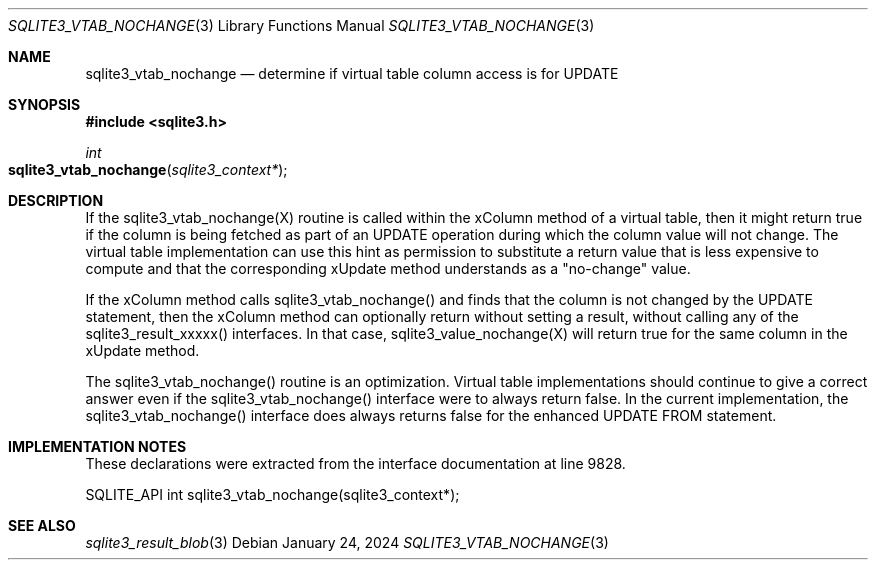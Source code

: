 .Dd January 24, 2024
.Dt SQLITE3_VTAB_NOCHANGE 3
.Os
.Sh NAME
.Nm sqlite3_vtab_nochange
.Nd determine if virtual table column access is for UPDATE
.Sh SYNOPSIS
.In sqlite3.h
.Ft int
.Fo sqlite3_vtab_nochange
.Fa "sqlite3_context*"
.Fc
.Sh DESCRIPTION
If the sqlite3_vtab_nochange(X) routine is called within the xColumn
method of a virtual table, then it might return true if
the column is being fetched as part of an UPDATE operation during which
the column value will not change.
The virtual table implementation can use this hint as permission to
substitute a return value that is less expensive to compute and that
the corresponding xUpdate method understands as a "no-change"
value.
.Pp
If the xColumn method calls sqlite3_vtab_nochange() and finds
that the column is not changed by the UPDATE statement, then the xColumn
method can optionally return without setting a result, without calling
any of the sqlite3_result_xxxxx() interfaces.
In that case, sqlite3_value_nochange(X) will
return true for the same column in the xUpdate method.
.Pp
The sqlite3_vtab_nochange() routine is an optimization.
Virtual table implementations should continue to give a correct answer
even if the sqlite3_vtab_nochange() interface were to always return
false.
In the current implementation, the sqlite3_vtab_nochange() interface
does always returns false for the enhanced UPDATE FROM statement.
.Sh IMPLEMENTATION NOTES
These declarations were extracted from the
interface documentation at line 9828.
.Bd -literal
SQLITE_API int sqlite3_vtab_nochange(sqlite3_context*);
.Ed
.Sh SEE ALSO
.Xr sqlite3_result_blob 3
